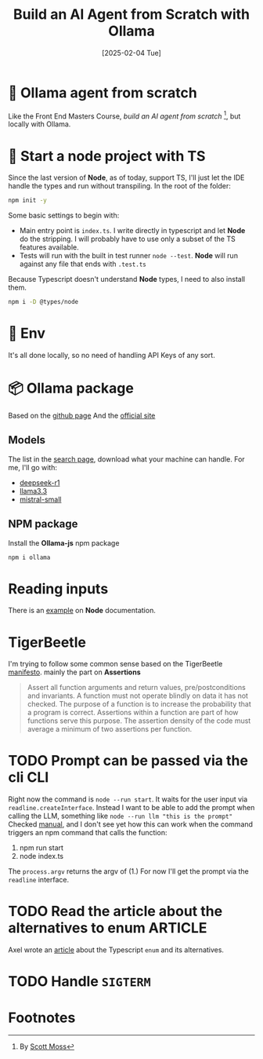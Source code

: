 #+title: Build an AI Agent from Scratch with Ollama
#+date: [2025-02-04 Tue]
#+startup: indent
#+property: header-args :results output
* 🧙 Ollama agent from scratch
Like the Front End Masters Course, [[frontendmasters.com/courses/ai-agents/][build an AI agent from scratch]] [fn:1], but locally
with Ollama.
* 🏁 Start a node project with TS
Since the last version of *Node*, as of today, support TS, I'll just let the IDE
handle the types and run without transpiling.
In the root of the folder:
#+begin_src bash
  npm init -y
#+end_src

Some basic settings to begin with:
- Main entry point is =index.ts=. I write directly in typescript and let *Node*
  do the stripping. I will probably have to use only a subset of the TS features
  available.
- Tests will run with the built in test runner ~node --test~.
  *Node* will run against any file that ends with =.test.ts=


Because Typescript doesn't understand *Node* types, I need to also install them.
#+name: install node types
#+begin_src bash
  npm i -D @types/node
#+end_src
* 🔑 Env
It's all done locally, so no need of handling API Keys of any sort.

* 📦 Ollama package
Based on the [[https://github.com/ollama/ollama-js][github page]]
And the [[https://ollama.com/][official site]]
** Models
The list in the [[https://ollama.com/search][search page]], download what your
machine can handle.
For me, I'll go with:
- [[https://ollama.com/library/deepseek-r1][deepseek-r1]]
- [[https://ollama.com/library/llama3.3][llama3.3]]
- [[https://ollama.com/library/mistral-small][mistral-small]]

** NPM package
Install the *Ollama-js* npm package
#+name: install mistral packagge
#+begin_src bash
  npm i ollama
#+end_src

* Reading inputs
There is an [[https://nodejs.org/docs/latest/api/readline.html#readline][example]] on *Node* documentation.

* TigerBeetle
I'm trying to follow some common sense based on the TigerBeetle [[https://github.com/tigerbeetle/tigerbeetle/blob/main/docs/TIGER_STYLE.md][manifesto]].
mainly the part on *Assertions*
#+begin_quote
Assert all function arguments and return values, pre/postconditions and
invariants. A function must not operate blindly on data it has not checked.
The purpose of a function is to increase the probability that a program is
correct.
Assertions within a function are part of how functions serve this purpose.
The assertion density of the code must average a minimum of two assertions per
function.
#+end_quote
* TODO Prompt can be passed via the cli                                 :CLI:
Right now the command is ~node --run start~. It waits for the user input via
~readline.createInterface~.
Instead I want to be able to add the prompt when calling the LLM, something like
~node --run llm "this is the prompt"~
Checked [[https://nodejs.org/docs/latest/api/process.html#processargv][manual]], and I don't see yet how this can work when the command
triggers an npm command that calls the function:
1. npm run start
2. node index.ts


The ~process.argv~ returns the argv of (1.)
For now I'll get the prompt via the ~readline~ interface.
* TODO Read the article about the alternatives to enum              :ARTICLE:
Axel wrote an [[https://2ality.com/2025/01/typescript-enum-patterns.html][article]] about the Typescript ~enum~ and its alternatives.
* TODO Handle ~SIGTERM~

* Footnotes

[fn:1]By [[https://frontendmasters.com/teachers/scott-moss/][Scott Moss]]
